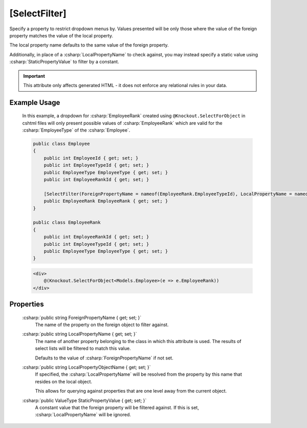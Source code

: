 
[SelectFilter]
==============

Specify a property to restrict dropdown menus by. Values presented will
be only those where the value of the foreign property matches the value
of the local property.

The local property name defaults to the same value of the foreign
property.

Additionally, in place of a :csharp:`LocalPropertyName` to check against, you
may instead specify a static value using :csharp:`StaticPropertyValue` to
filter by a constant.

.. important::
    This attribute only affects generated HTML - it does not enforce any relational rules in your data.

Example Usage
-------------

    In this example, a dropdown for :csharp:`EmployeeRank` created using ``@Knockout.SelectForObject`` in cshtml files will only present possible values of :csharp:`EmployeeRank` which are valid for the :csharp:`EmployeeType` of the :csharp:`Employee`.

    .. code-block:: c#

        public class Employee
        {
            public int EmployeeId { get; set; }
            public int EmployeeTypeId { get; set; }
            public EmployeeType EmployeeType { get; set; }
            public int EmployeeRankId { get; set; }
        
            [SelectFilter(ForeignPropertyName = nameof(EmployeeRank.EmployeeTypeId), LocalPropertyName = nameof(Employee.EmployeeTypeId))]
            public EmployeeRank EmployeeRank { get; set; }
        }
        
        public class EmployeeRank
        {
            public int EmployeeRankId { get; set; }
            public int EmployeeTypeId { get; set; }
            public EmployeeType EmployeeType { get; set; }
        }

    .. code-block:: html

        <div>
            @(Knockout.SelectForObject<Models.Employee>(e => e.EmployeeRank))
        </div>

Properties
----------

    :csharp:`public string ForeignPropertyName { get; set; }`
        The name of the property on the foreign object to filter against.

    :csharp:`public string LocalPropertyName { get; set; }`
        The name of another property belonging to the class in which this attribute is used.
        The results of select lists will be filtered to match this value.
        
        Defaults to the value of :csharp:`ForeignPropertyName` if not set.

    :csharp:`public string LocalPropertyObjectName { get; set; }`
        If specified, the :csharp:`LocalPropertyName` will be resolved from the property by this name that resides on the local object.
        
        This allows for querying against properties that are one level away from the current object.

    :csharp:`public ValueType StaticPropertyValue { get; set; }`
        A constant value that the foreign property will be filtered against.
        If this is set, :csharp:`LocalPropertyName` will be ignored.